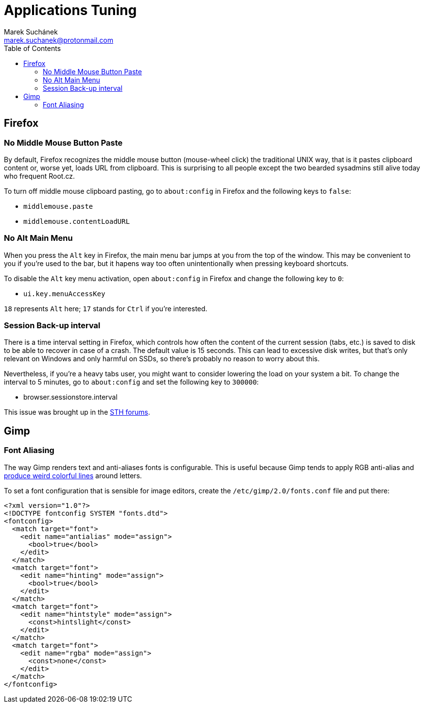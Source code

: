 = Applications Tuning [[applications]]
:author: Marek Suchánek
:email: marek.suchanek@protonmail.com
:toc:

== Firefox [[firefox]]

=== No Middle Mouse Button Paste [[middle-mouse-paste]]

By default, Firefox recognizes the middle mouse button (mouse-wheel click) the traditional UNIX way, that is it pastes clipboard content or, worse yet, loads URL from clipboard. This is surprising to all people except the two bearded sysadmins still alive today who frequent Root.cz.

To turn off middle mouse clipboard pasting, go to `about:config` in Firefox and the following keys to `false`:

- `middlemouse.paste`
- `middlemouse.contentLoadURL`

=== No Alt Main Menu [[alt-menu]]

When you press the `Alt` key in Firefox, the main menu bar jumps at you from the top of the window. This may be convenient to you if you're used to the bar, but it hapens way too often unintentionally when pressing keyboard shortcuts.

To disable the `Alt` key menu activation, open `about:config` in Firefox and change the following key to `0`:

- `ui.key.menuAccessKey`

`18` represents `Alt` here; `17` stands for `Ctrl` if you're interested.

=== Session Back-up interval [[session-interval]]

There is a time interval setting in Firefox, which controls how often the content of the current session (tabs, etc.) is saved to disk to be able to recover in case of a crash. The default value is 15 seconds. This can lead to excessive disk writes, but that's only relevant on Windows and only harmful on SSDs, so there's probably no reason to worry about this.

Nevertheless, if you're a heavy tabs user, you might want to consider lowering the load on your system a bit. To change the interval to 5 minutes, go to `about:config` and set the following key to `300000`:

- browser.sessionstore.interval

This issue was brought up in the https://forums.servethehome.com/index.php?threads/firefox-is-chewing-through-your-nand.11346/[STH forums].


== Gimp

=== Font Aliasing

The way Gimp renders text and anti-aliases fonts is configurable. This is useful because Gimp tends to apply RGB anti-alias and https://plus.google.com/+WorldofGnomeOrg/posts/QjR629U6HQd[produce weird colorful lines] around letters.

To set a font configuration that is sensible for image editors, create the `/etc/gimp/2.0/fonts.conf` file and put there:

[source,xml]
----
<?xml version="1.0"?>
<!DOCTYPE fontconfig SYSTEM "fonts.dtd">
<fontconfig>
  <match target="font">
    <edit name="antialias" mode="assign">
      <bool>true</bool>
    </edit>
  </match>
  <match target="font">
    <edit name="hinting" mode="assign">
      <bool>true</bool>
    </edit>
  </match>
  <match target="font">
    <edit name="hintstyle" mode="assign">
      <const>hintslight</const>
    </edit>
  </match>
  <match target="font">
    <edit name="rgba" mode="assign">
      <const>none</const>
    </edit>
  </match>
</fontconfig>
----

